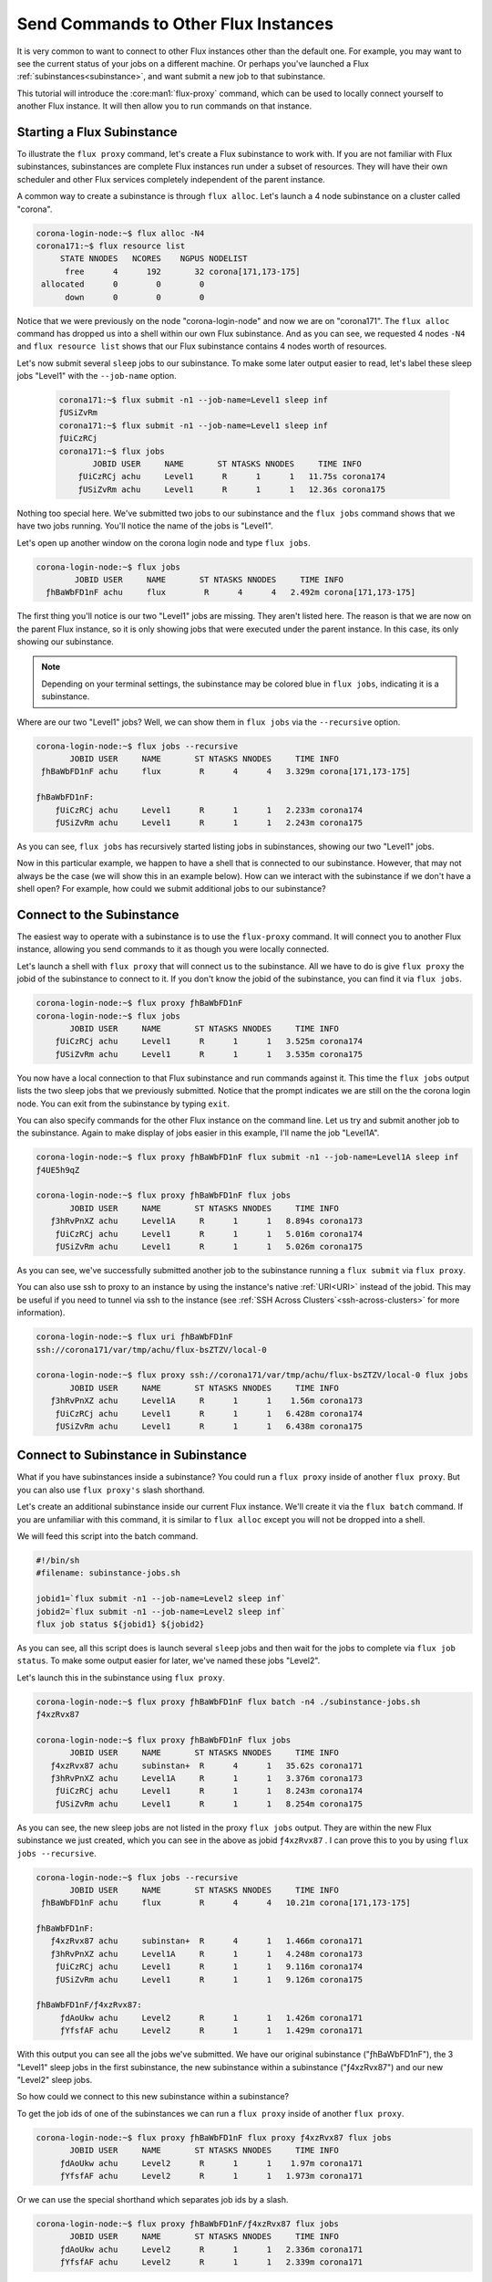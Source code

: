 .. _flux-proxy-command:

=====================================
Send Commands to Other Flux Instances
=====================================

It is very common to want to connect to other Flux instances other than the default one.  For example, you may want to see the current status of your jobs on a different machine.  Or perhaps you've launched a Flux :ref:`subinstances<subinstance>`, and want submit a new job to that subinstance.

This tutorial will introduce the :core:man1:`flux-proxy` command, which can be used to locally connect yourself to another Flux instance.  It will then allow you to run commands on that instance.

---------------------------
Starting a Flux Subinstance
---------------------------

To illustrate the ``flux proxy`` command, let's create a Flux subinstance to work with.  If you are not familiar with Flux subinstances, subinstances are complete Flux instances run under a subset of resources.  They will have their own scheduler and other Flux services completely independent of the parent instance.

A common way to create a subinstance is through ``flux alloc``.  Let's launch a 4 node subinstance on a cluster called "corona".

.. code-block:: console

   corona-login-node:~$ flux alloc -N4
   corona171:~$ flux resource list
        STATE NNODES   NCORES    NGPUS NODELIST
         free      4      192       32 corona[171,173-175]
    allocated      0        0        0
         down      0        0        0

Notice that we were previously on the node "corona-login-node" and now we are on "corona171".  The ``flux alloc`` command has dropped us into a shell within our own Flux subinstance.  And as you can see, we requested 4 nodes ``-N4`` and ``flux resource list`` shows that our Flux subinstance contains 4 nodes worth of resources.

Let's now submit several ``sleep`` jobs to our subinstance.  To make some later output easier to read, let's label these sleep jobs "Level1" with the ``--job-name`` option.

 .. code-block:: console

   corona171:~$ flux submit -n1 --job-name=Level1 sleep inf
   ƒUSiZvRm
   corona171:~$ flux submit -n1 --job-name=Level1 sleep inf
   ƒUiCzRCj
   corona171:~$ flux jobs
          JOBID USER     NAME       ST NTASKS NNODES     TIME INFO
       ƒUiCzRCj achu     Level1      R      1      1   11.75s corona174
       ƒUSiZvRm achu     Level1      R      1      1   12.36s corona175

Nothing too special here.  We've submitted two jobs to our subinstance and the ``flux jobs`` command shows that we have two jobs running.  You'll notice the name of the jobs is "Level1".

Let's open up another window on the corona login node and type ``flux jobs``.

.. code-block:: console

   corona-login-node:~$ flux jobs
           JOBID USER     NAME       ST NTASKS NNODES     TIME INFO
     ƒhBaWbFD1nF achu     flux        R      4      4   2.492m corona[171,173-175]

The first thing you'll notice is our two "Level1" jobs are missing.  They aren't listed here.  The reason is that we are now on the parent Flux instance, so it is only showing jobs that were executed under the parent instance.  In this case, its only showing our subinstance.

.. note::

   Depending on your terminal settings, the subinstance may be colored blue in ``flux jobs``, indicating it is a subinstance.

Where are our two "Level1" jobs?  Well, we can show them in ``flux jobs`` via the ``--recursive`` option.

.. code-block:: console

    corona-login-node:~$ flux jobs --recursive
           JOBID USER     NAME       ST NTASKS NNODES     TIME INFO
     ƒhBaWbFD1nF achu     flux        R      4      4   3.329m corona[171,173-175]

    ƒhBaWbFD1nF:
        ƒUiCzRCj achu     Level1      R      1      1   2.233m corona174
        ƒUSiZvRm achu     Level1      R      1      1   2.243m corona175

As you can see, ``flux jobs`` has recursively started listing jobs in subinstances, showing our two "Level1" jobs.

Now in this particular example, we happen to have a shell that is connected to our subinstance.  However, that may not always be the case (we will show this in an example below).  How can we interact with the subinstance if we don't have a shell open?  For example, how could we submit additional jobs to our subinstance?

--------------------------
Connect to the Subinstance
--------------------------

The easiest way to operate with a subinstance is to use the ``flux-proxy`` command.  It will connect you to another Flux instance, allowing you send commands to it as though you were locally connected.

Let's launch a shell with ``flux proxy`` that will connect us to the subinstance.  All we have to do is give ``flux proxy`` the jobid of the subinstance to connect to it.  If you don't know the jobid of the subinstance, you can find it via ``flux jobs``.

.. code-block:: console

    corona-login-node:~$ flux proxy ƒhBaWbFD1nF
    corona-login-node:~$ flux jobs
           JOBID USER     NAME       ST NTASKS NNODES     TIME INFO
        ƒUiCzRCj achu     Level1      R      1      1   3.525m corona174
        ƒUSiZvRm achu     Level1      R      1      1   3.535m corona175

You now have a local connection to that Flux subinstance and run commands against it.  This time the ``flux jobs`` output lists the two sleep jobs that we previously submitted.  Notice that the prompt indicates we are still on the the corona login node.  You can exit from the subinstance by typing ``exit``.

You can also specify commands for the other Flux instance on the command line.  Let us try and submit another job to the subinstance.  Again to make display of jobs easier in this example, I'll name the job "Level1A".

.. code-block:: console

    corona-login-node:~$ flux proxy ƒhBaWbFD1nF flux submit -n1 --job-name=Level1A sleep inf
    ƒ4UE5h9qZ

    corona-login-node:~$ flux proxy ƒhBaWbFD1nF flux jobs
           JOBID USER     NAME       ST NTASKS NNODES     TIME INFO
       ƒ3hRvPnXZ achu     Level1A     R      1      1   8.894s corona173
        ƒUiCzRCj achu     Level1      R      1      1   5.016m corona174
        ƒUSiZvRm achu     Level1      R      1      1   5.026m corona175

As you can see, we've successfully submitted another job to the subinstance running a ``flux submit`` via ``flux proxy``.

You can also use ssh to proxy to an instance by using the instance's native :ref:`URI<URI>` instead of the jobid.  This may be useful if you need to tunnel via ssh to the instance (see :ref:`SSH Across Clusters`<ssh-across-clusters>` for more information).

.. code-block:: console

    corona-login-node:~$ flux uri ƒhBaWbFD1nF
    ssh://corona171/var/tmp/achu/flux-bsZTZV/local-0

    corona-login-node:~$ flux proxy ssh://corona171/var/tmp/achu/flux-bsZTZV/local-0 flux jobs
           JOBID USER     NAME       ST NTASKS NNODES     TIME INFO
       ƒ3hRvPnXZ achu     Level1A     R      1      1    1.56m corona173
        ƒUiCzRCj achu     Level1      R      1      1   6.428m corona174
        ƒUSiZvRm achu     Level1      R      1      1   6.438m corona175

-------------------------------------
Connect to Subinstance in Subinstance
-------------------------------------

What if you have subinstances inside a subinstance?  You could run a ``flux proxy`` inside of another ``flux proxy``.  But you can also use ``flux proxy's`` slash shorthand.

Let's create an additional subinstance inside our current Flux instance.  We'll create it via the ``flux batch`` command.  If you are unfamiliar with this command, it is similar to ``flux alloc`` except you will not be dropped into a shell.

We will feed this script into the batch command.

.. code-block:: sh

   #!/bin/sh
   #filename: subinstance-jobs.sh

   jobid1=`flux submit -n1 --job-name=Level2 sleep inf`
   jobid2=`flux submit -n1 --job-name=Level2 sleep inf`
   flux job status ${jobid1} ${jobid2}

As you can see, all this script does is launch several ``sleep`` jobs and then wait for the jobs to complete via ``flux job status``.  To make some output easier for later, we've named these jobs "Level2".

Let's launch this in the subinstance using ``flux proxy``.

.. code-block:: console

    corona-login-node:~$ flux proxy ƒhBaWbFD1nF flux batch -n4 ./subinstance-jobs.sh
    ƒ4xzRvx87

    corona-login-node:~$ flux proxy ƒhBaWbFD1nF flux jobs
           JOBID USER     NAME       ST NTASKS NNODES     TIME INFO
       ƒ4xzRvx87 achu     subinstan+  R      4      1   35.62s corona171
       ƒ3hRvPnXZ achu     Level1A     R      1      1   3.376m corona173
        ƒUiCzRCj achu     Level1      R      1      1   8.243m corona174
        ƒUSiZvRm achu     Level1      R      1      1   8.254m corona175

As you can see, the new sleep jobs are not listed in the proxy ``flux jobs`` output.  They are within the new Flux subinstance we just created, which you can see in the above as jobid ``ƒ4xzRvx87`` .  I can prove this to you by using ``flux jobs --recursive``.

.. code-block:: console

    corona-login-node:~$ flux jobs --recursive
           JOBID USER     NAME       ST NTASKS NNODES     TIME INFO
     ƒhBaWbFD1nF achu     flux        R      4      4   10.21m corona[171,173-175]

    ƒhBaWbFD1nF:
       ƒ4xzRvx87 achu     subinstan+  R      4      1   1.466m corona171
       ƒ3hRvPnXZ achu     Level1A     R      1      1   4.248m corona173
        ƒUiCzRCj achu     Level1      R      1      1   9.116m corona174
        ƒUSiZvRm achu     Level1      R      1      1   9.126m corona175

    ƒhBaWbFD1nF/ƒ4xzRvx87:
         ƒdAoUkw achu     Level2      R      1      1   1.426m corona171
         ƒYfsfAF achu     Level2      R      1      1   1.429m corona171

With this output you can see all the jobs we've submitted.  We have our original subinstance ("ƒhBaWbFD1nF"), the 3 "Level1" sleep jobs in the first subinstance, the new subinstance within a subinstance ("ƒ4xzRvx87") and our new "Level2" sleep jobs.

So how could we connect to this new subinstance within a subinstance?

To get the job ids of one of the subinstances we can run a ``flux proxy`` inside of another ``flux proxy``.

.. code-block:: console

    corona-login-node:~$ flux proxy ƒhBaWbFD1nF flux proxy ƒ4xzRvx87 flux jobs
           JOBID USER     NAME       ST NTASKS NNODES     TIME INFO
         ƒdAoUkw achu     Level2      R      1      1    1.97m corona171
         ƒYfsfAF achu     Level2      R      1      1   1.973m corona171

Or we can use the special shorthand which separates job ids by a slash.

.. code-block:: console

    corona-login-node:~$ flux proxy ƒhBaWbFD1nF/ƒ4xzRvx87 flux jobs
           JOBID USER     NAME       ST NTASKS NNODES     TIME INFO
         ƒdAoUkw achu     Level2      R      1      1   2.336m corona171
         ƒYfsfAF achu     Level2      R      1      1   2.339m corona171

Each of these allows us to connect to the new inner subinstance and interact with it.

-------------------------
Proxy to Flux Under Slurm
-------------------------

A special slurm proxy resolver is also available if you launch Flux under Slurm.  Let's launch a Flux instance under Slurm on another cluster.

.. code-block:: console

    $ srun -N4 --pty flux start

From another window let's get the job id of this Slurm job.  I'll get it via ``squeue``:

.. code-block:: console

    $ squeue
        JOBID PARTITION     NAME     USER ST       TIME  NODES NODELIST(REASON)
       321104    pbatch     flux     achu  R       0:28      4 opal[63-66]

We can proxy to the Flux instance via the ``slurm`` prefix, indicating this is a Slurm jobid.

As an exmple, I'll submit a job to the Flux instance via ``flux submit`` then we see can see the jobs with ``flux jobs``.

.. code-block:: console

    $ flux proxy slurm:321104 flux submit sleep 60
    fqyZGwh1

    $ flux proxy slurm:321104 flux jobs
           JOBID USER     NAME       ST NTASKS NNODES  RUNTIME NODELIST
        fqyZGwh1 achu     sleep       R      1      1   5.605s opal66

If you have any questions, please `let us know <https://github.com/flux-framework/flux-docs/issues>`_.

